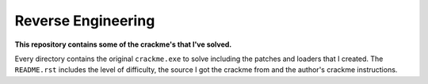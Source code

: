 Reverse Engineering
===================

**This repository contains some of the crackme's that I've solved.**

Every directory contains the original ``crackme.exe`` to solve including the patches and loaders that I created. The ``README.rst`` includes the level of difficulty, the source I got the crackme from and the author's crackme instructions.
